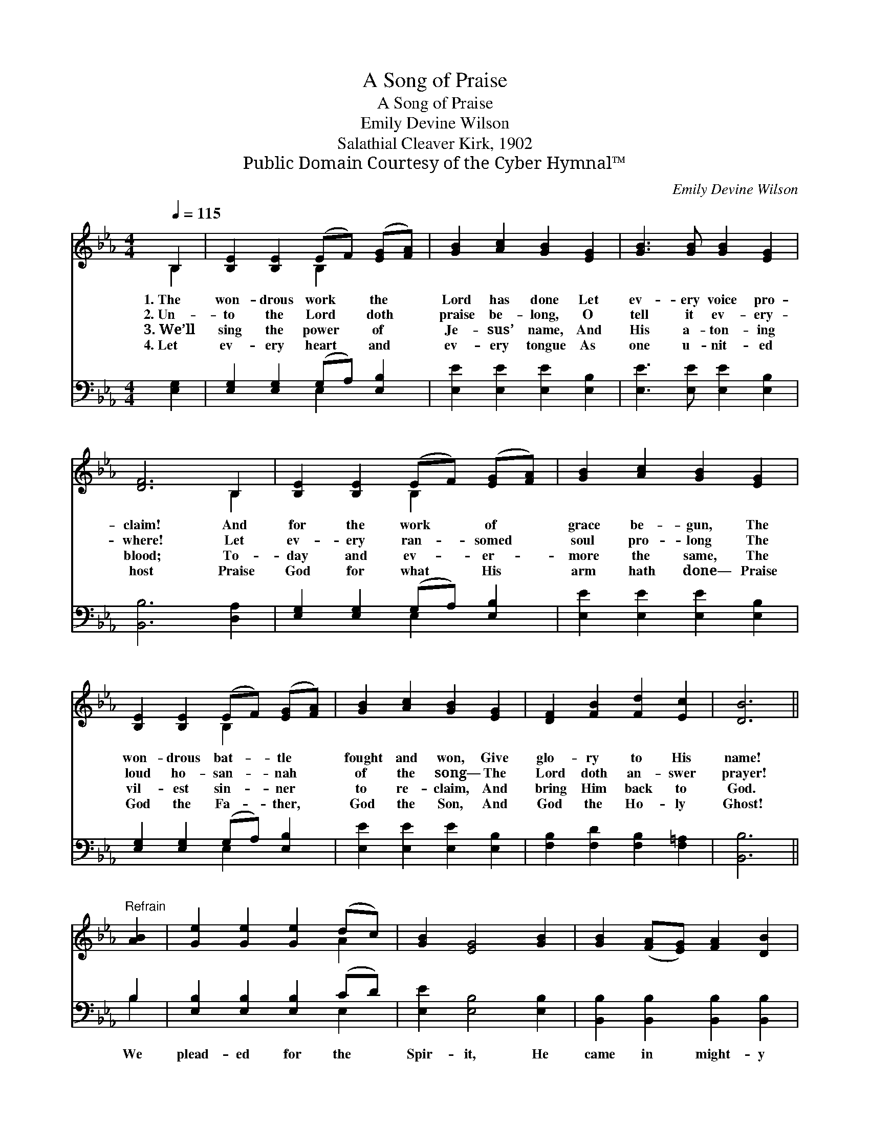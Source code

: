 X:1
T:A Song of Praise
T:A Song of Praise
T:Emily Devine Wilson
T:Salathial Cleaver Kirk, 1902
T:Public Domain Courtesy of the Cyber Hymnal™
C:Emily Devine Wilson
Z:Public Domain
Z:Courtesy of the Cyber Hymnal™
%%score ( 1 2 ) ( 3 4 )
L:1/8
Q:1/4=115
M:4/4
K:Eb
V:1 treble 
V:2 treble 
V:3 bass 
V:4 bass 
V:1
 B,2 | [B,E]2 [B,E]2 (EF) ([EG][FA]) | [GB]2 [Ac]2 [GB]2 [EG]2 | [GB]3 [GB] [GB]2 [EG]2 | %4
w: 1.~The|won- drous work * the *|Lord has done Let|ev- ery voice pro-|
w: 2.~Un-|to the Lord * doth *|praise be- long, O|tell it ev- ery-|
w: 3.~We’ll|sing the power * of *|Je- sus’ name, And|His a- ton- ing|
w: 4.~Let|ev- ery heart * and *|ev- ery tongue As|one u- nit- ed|
 [DF]6 B,2 | [B,E]2 [B,E]2 (EF) ([EG][FA]) | [GB]2 [Ac]2 [GB]2 [EG]2 | %7
w: claim! And|for the work * of *|grace be- gun, The|
w: where! Let|ev- ery ran- * somed *|soul pro- long The|
w: blood; To-|day and ev- * er- *|more the same, The|
w: host Praise|God for what * His *|arm hath done— Praise|
 [B,E]2 [B,E]2 (EF) ([EG][FA]) | [GB]2 [Ac]2 [GB]2 [EG]2 | [DF]2 [FB]2 [Fd]2 [Ec]2 | [DB]6 || %11
w: won- drous bat- * tle *|fought and won, Give|glo- ry to His|name!|
w: loud ho- san- * nah *|of the song— The|Lord doth an- swer|prayer!|
w: vil- est sin- * ner *|to re- claim, And|bring Him back to|God.|
w: God the Fa- * ther, *|God the Son, And|God the Ho- ly|Ghost!|
"^Refrain" [AB]2 | [Ge]2 [Ge]2 [Ge]2 (dc) | [GB]2 [EG]4 [GB]2 | [GB]2 ([FA][EG]) [FA]2 [DB]2 | %15
w: ||||
w: ||||
w: ||||
w: ||||
 [EG]6 [GB]2 | [Ge]2 [Ge]2 [Ge]2 (dc) | [GB]2 !fermata![Ge]4 (EF) | [EG]2 (BA) [EG]2 [DF]2 | %19
w: ||||
w: ||||
w: ||||
w: ||||
 [B,E]6 |] %20
w: |
w: |
w: |
w: |
V:2
 B,2 | x4 B,2 x2 | x8 | x8 | x6 B,2 | x4 B,2 x2 | x8 | x4 B,2 x2 | x8 | x8 | x6 || x2 | x6 A2 | %13
 x8 | x8 | x8 | x6 A2 | x6 E2 | x2 E2 x4 | x6 |] %20
V:3
 [E,G,]2 | [E,G,]2 [E,G,]2 (G,A,) [E,B,]2 | [E,E]2 [E,E]2 [E,E]2 [E,B,]2 | %3
w: ~|~ ~ ~ * ~|~ ~ ~ ~|
 [E,E]3 [E,E] [E,E]2 [E,B,]2 | [B,,B,]6 [D,A,]2 | [E,G,]2 [E,G,]2 (G,A,) [E,B,]2 | %6
w: ~ ~ ~ ~|~ ~|~ ~ ~ * ~|
 [E,E]2 [E,E]2 [E,E]2 [E,B,]2 | [E,G,]2 [E,G,]2 (G,A,) [E,B,]2 | [E,E]2 [E,E]2 [E,E]2 [E,B,]2 | %9
w: ~ ~ ~ ~|~ ~ ~ * ~|~ ~ ~ ~|
 [F,B,]2 [F,D]2 [F,B,]2 [F,=A,]2 | [B,,B,]6 || B,2 | [E,B,]2 [E,B,]2 [E,B,]2 (CD) | %13
w: ~ ~ ~ ~|~|We|plead- ed for the *|
 [E,E]2 [E,B,]4 [E,B,]2 | [B,,B,]2 [B,,B,]2 [B,,B,]2 [B,,B,]2 | [E,B,]6 [E,E]2 | %16
w: Spir- it, He|came in might- y|power; We|
 [E,B,]2 [E,B,]2 [E,B,]2 (CD) | [E,E]2 !fermata![E,B,]4 (G,A,) | %18
w: plead- ed for the *|drop- pings, And *|
 [E,B,]2 ([G,B,][A,C]) B,2 [B,,A,]2 | [E,G,]6 |] %20
w: lo, He * sent the|shower!|
V:4
 x2 | x4 E,2 x2 | x8 | x8 | x8 | x4 E,2 x2 | x8 | x4 E,2 x2 | x8 | x8 | x6 || B,2 | x6 E,2 | x8 | %14
 x8 | x8 | x6 E,2 | x6 E,2 | x4 B,2 x2 | x6 |] %20

